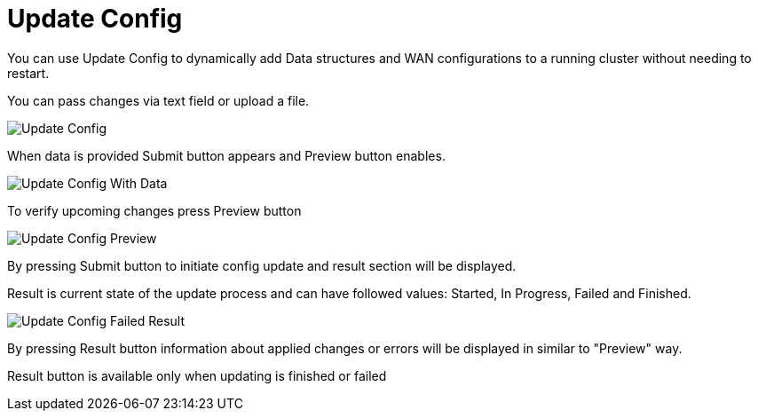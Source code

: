 = Update Config

You can use Update Config to dynamically add Data structures and WAN configurations to a running cluster without needing to restart.

You can pass changes via text field or upload a file.

image:ROOT:UpdateConfig.png[Update Config]

When data is provided Submit button appears and Preview button enables.

image:ROOT:UpdateConfigData.png[Update Config With Data]

To verify upcoming changes press Preview button

image:ROOT:UpdateConfigPreview.png[Update Config Preview]

By pressing Submit button to initiate config update and result section will be displayed.

Result is current state of the update process and can have followed values: Started, In Progress, Failed and Finished.

image:ROOT:UpdateConfigResult.png[Update Config Failed Result]

By pressing Result button information about applied changes or errors will be displayed in similar to "Preview" way.

Result button is available only when updating is finished or failed